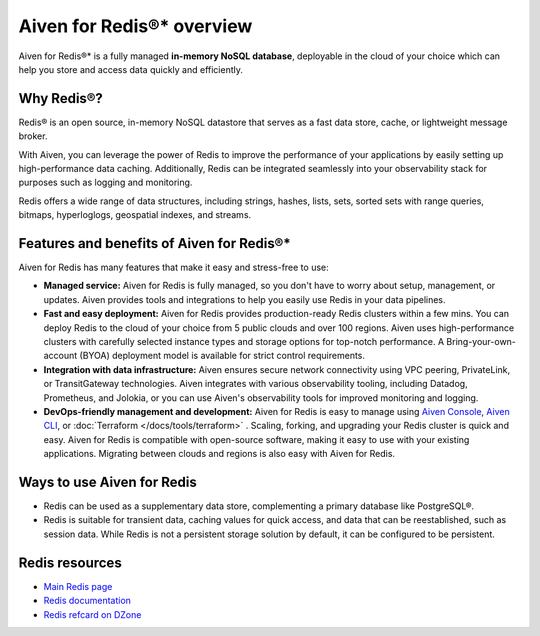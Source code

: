Aiven for Redis®* overview
===========================

Aiven for Redis®* is a fully managed **in-memory NoSQL database**, deployable in the cloud of your choice which can help you store and access data quickly and efficiently.

Why Redis®?
-----------

Redis® is an open source, in-memory NoSQL datastore that serves as a fast data store, cache, or lightweight message broker. 

With Aiven, you can leverage the power of Redis to improve the performance of your applications by easily setting up high-performance data caching. Additionally, Redis can be integrated seamlessly into your observability stack for purposes such as logging and monitoring.

Redis offers a wide range of data structures, including strings, hashes, lists, sets, sorted sets with range queries, bitmaps, hyperloglogs, geospatial indexes, and streams.

Features and benefits of Aiven for Redis®*
-------------------------------------------

Aiven for Redis has many features that make it easy and stress-free to use:

* **Managed service:** Aiven for Redis is fully managed, so you don't have to worry about setup, management, or updates. Aiven provides tools and integrations to help you easily use Redis in your data pipelines.

* **Fast and easy deployment:** Aiven for Redis provides production-ready Redis clusters within a few mins. You can deploy Redis to the cloud of your choice from 5 public clouds and over 100 regions. Aiven uses high-performance clusters with carefully selected instance types and storage options for top-notch performance. A Bring-your-own-account (BYOA) deployment model is available for strict control requirements.

* **Integration with data infrastructure:** Aiven ensures secure network connectivity using VPC peering, PrivateLink, or TransitGateway technologies. Aiven integrates with various observability tooling, including Datadog, Prometheus, and Jolokia, or you can use Aiven's observability tools for improved monitoring and logging.

* **DevOps-friendly management and development:** Aiven for Redis is easy to manage using `Aiven Console <https://console.aiven.io/>`_, `Aiven CLI <https://github.com/aiven/aiven-client>`_, or :doc:`Terraform </docs/tools/terraform>` . Scaling, forking, and upgrading your Redis cluster is quick and easy. Aiven for Redis is compatible with open-source software, making it easy to use with your existing applications. Migrating between clouds and regions is also easy with Aiven for Redis.

Ways to use Aiven for Redis
-----------------------------

- Redis can be used as a supplementary data store, complementing a primary database like PostgreSQL®.

- Redis is suitable for transient data, caching values for quick access, and data that can be reestablished, such as session data. While Redis is not a persistent storage solution by default, it can be configured to be persistent.


Redis resources
----------------

* `Main Redis page <https://redis.io/>`_

* `Redis documentation <https://redis.io/documentation>`_

* `Redis refcard on DZone <https://dzone.com/refcardz/getting-started-with-redis>`_
